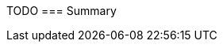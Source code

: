 TODO
=== Summary


//CHAPTER 1 SUMMARY EXAMPLE
//In this section you have covered some of the basics of git. You learned about:
//
//- the 'four stages' of the git content lifecycle
//
//- ways git differs from other source control tools.
//
//- how git repositories are born, and that ALL GIT REPOSITORIES ARE BORN EQUAL!
//
//- various basic git commands, including add, commit, clone, branch, and checkout
//
//- the .git folder and some of its contents
//
//- what 'HEAD's and 'detached' heads are
//
//- what merge and merge conflicts are
//
//This is a lot of ground in a relatively short space of time, so make sure you
//have a grasp of all the above concepts. Don't worry if you're not expert or
//fully comforatble with them yet, but remember that if you stumble later it might
//be worth returning to some of these ideas.
//
//In the next section you will cover some more advanced aspects of managing git
//repos locally before you tackle remote git repository management.

